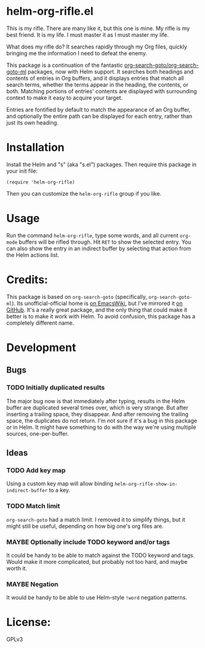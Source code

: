 * helm-org-rifle.el

This is my rifle.  There are many like it, but this one is mine.  My rifle is my best friend. It is my life.  I must master it as I must master my life.

What does my rifle do?  It searches rapidly through my Org files, quickly bringing me the information I need to defeat the enemy.

This package is a continuation of the fantastic [[https://github.com/alphapapa/org-search-goto][org-search-goto/org-search-goto-ml]] packages, now with Helm support. It searches both headings and contents of entries in Org buffers, and it displays entries that match all search terms, whether the terms appear in the heading, the contents, or both.  Matching portions of entries' contents are displayed with surrounding context to make it easy to acquire your target.

Entries are fontified by default to match the appearance of an Org buffer, and optionally the entire path can be displayed for each entry, rather than just its own heading.

* Installation

Install the Helm and "s" (aka "s.el") packages.  Then require this package in your init file:

#+BEGIN_SRC elisp
(require 'helm-org-rifle)
#+END_SRC

Then you can customize the =helm-org-rifle= group if you like.

* Usage

Run the command =helm-org-rifle=, type some words, and all current =org-mode= buffers will be rifled through.  Hit =RET= to show the selected entry.  You can also show the entry in an indirect buffer by selecting that action from the Helm actions list.

* Credits:

This package is based on =org-search-goto= (specifically, =org-search-goto-ml=).  Its unofficial-official home is [[https://www.emacswiki.org/emacs/org-search-goto-ml.el][on EmacsWiki]], but I've mirrored it [[https://github.com/alphapapa/org-search-goto][on GitHub]]. It's a really great package, and the only thing that could make it better is to make it work with Helm.  To avoid confusion, this package has a completely different name.

* Development

** Bugs

*** TODO Initially duplicated results

The major bug now is that immediately after typing, results in the Helm buffer are duplicated several times over, which is very strange.  But after inserting a trailing space, they disappear.  And after removing the trailing space, the duplicates do not return.  I'm not sure if it's a bug in this package or in Helm.  It might have something to do with the way we're using multiple sources, one-per-buffer.

** Ideas

*** TODO Add key map

Using a custom key map will allow binding =helm-org-rifle-show-in-indirect-buffer= to a key.

*** TODO Match limit

=org-search-goto= had a match limit.  I removed it to simplify things, but it might still be useful, depending on how big one's org files are.

*** MAYBE Optionally include TODO keyword and/or tags

It could be handy to be able to match against the TODO keyword and tags.  Would make it more complicated, but probably not too hard, and maybe worth it.

*** MAYBE Negation

It would be handy to be able to use Helm-style =!word= negation patterns.

* License:

GPLv3
